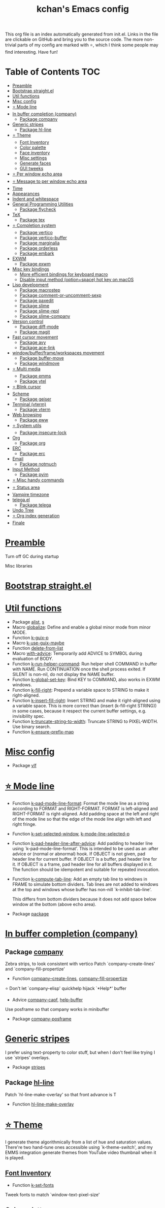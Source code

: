 #+TITLE: kchan's Emacs config

This org file is an index automatically generated from init.el.
Links in the file are clickable on GitHub and bring you to the
source code.  The more non-trivial parts of my config are marked
with ⭐, which I think some people may find interesting. Have
fun!

* Table of Contents :TOC:
- [[#preamble][Preamble]]
- [[#bootstrap-straightel][Bootstrap straight.el]]
- [[#util-functions][Util functions]]
- [[#misc-config][Misc config]]
- [[#-mode-line][⭐ Mode line]]
- [[#in-buffer-completion-company][In buffer completion (company)]]
  - [[#package-company][Package company]]
- [[#generic-stripes][Generic stripes]]
  - [[#package-hl-line][Package hl-line]]
- [[#-theme][⭐ Theme]]
  - [[#font-inventory][Font Inventory]]
  - [[#color-palette][Color palette]]
  - [[#face-inventory][Face inventory]]
  - [[#misc-settings][Misc settings]]
  - [[#generate-faces][Generate faces]]
  - [[#gui-tweeks][GUI tweeks]]
- [[#-per-window-echo-area][⭐ Per window echo area]]
- [[#-message-to-per-window-echo-area][⭐ Message to per window echo area]]
- [[#time][Time]]
- [[#appearances][Appearances]]
- [[#indent-and-whitespace][Indent and whitespace]]
- [[#general-programming-utilities][General Programming Utilities]]
  - [[#package-flycheck][Package flycheck]]
- [[#tex][TeX]]
  - [[#package-tex][Package tex]]
- [[#-completion-system][⭐ Completion system]]
  - [[#package-vertico][Package vertico]]
  - [[#package-vertico-buffer][Package vertico-buffer]]
  - [[#package-marginalia][Package marginalia]]
  - [[#package-orderless][Package orderless]]
  - [[#package-embark][Package embark]]
- [[#exwm][EXWM]]
  - [[#package-exwm][Package exwm]]
- [[#misc-key-bindings][Misc key bindings]]
  - [[#more-efficient-bindings-for-keyboard-macro][More efficient bindings for keyboard macro]]
  - [[#disable-input-method-optionspace-hot-key-on-macos][Disable input method (option+space) hot key on macOS]]
- [[#lisp-development][Lisp development]]
  - [[#package-macrostep][Package macrostep]]
  - [[#package-comment-or-uncomment-sexp][Package comment-or-uncomment-sexp]]
  - [[#package-paxedit][Package paxedit]]
  - [[#package-slime][Package slime]]
  - [[#package-slime-repl][Package slime-repl]]
  - [[#package-slime-company][Package slime-company]]
- [[#version-control][Version control]]
  - [[#package-diff-mode][Package diff-mode]]
  - [[#package-magit][Package magit]]
- [[#fast-cursor-movement][Fast cursor movement]]
  - [[#package-avy][Package avy]]
  - [[#package-ace-link][Package ace-link]]
- [[#windowbufferframeworkspaces-movement][window/buffer/frame/workspaces movement]]
  - [[#package-buffer-move][Package buffer-move]]
  - [[#package-windmove][Package windmove]]
- [[#-multi-media][⭐ Multi media]]
  - [[#package-emms][Package emms]]
  - [[#package-ytel][Package ytel]]
- [[#-blink-cursor][⭐ Blink cursor]]
- [[#scheme][Scheme]]
  - [[#package-geiser][Package geiser]]
- [[#terminal-vterm][Terminal (vterm)]]
  - [[#package-vterm][Package vterm]]
- [[#web-browsing][Web browsing]]
  - [[#package-eww][Package eww]]
- [[#-system-utils][⭐ System utils]]
  - [[#package-insecure-lock][Package insecure-lock]]
- [[#org][Org]]
  - [[#package-org][Package org]]
- [[#erc][ERC]]
  - [[#package-erc][Package erc]]
- [[#email][Email]]
  - [[#package-notmuch][Package notmuch]]
- [[#input-method][Input Method]]
  - [[#package-pyim][Package pyim]]
- [[#-misc-handy-commands][⭐ Misc handy commands]]
- [[#-status-area][⭐ Status area]]
- [[#vampire-timezone][Vampire timezone]]
- [[#telegael][telega.el]]
  - [[#package-telega][Package telega]]
- [[#undo-tree][Undo Tree]]
- [[#-org-index-generation][⭐ Org index generation]]
- [[#finale][Finale]]

* [[file:init.el#L5][Preamble]]
 Turn off GC during startup

 Misc libraries

* [[file:init.el#L15][Bootstrap straight.el]]

* [[file:init.el#L37][Util functions]]
  - Package [[file:init.el#L39][alist]], [[file:init.el#L41][s]]
  - Macro [[file:init.el#L43][globalize]]: Define and enable a global minor mode from minor MODE.
  - Function [[file:init.el#L53][k-guix-p]]
  - Macro [[file:init.el#L56][k-use-guix-maybe]]
  - Function [[file:init.el#L62][delete-from-list]]
  - Macro [[file:init.el#L65][with-advice]]: Temporarily add ADVICE to SYMBOL during evaluation of BODY.
  - Function [[file:init.el#L73][k-run-helper-command]]: Run helper shell COMMAND in buffer with NAME.
    Run CONTINUATION once the shell process exited.
    If SILENT is non-nil, do not display the NAME buffer.
  - Function [[file:init.el#L93][k-global-set-key]]: Bind KEY to COMMAND, also works in EXWM windows.
  - Function [[file:init.el#L99][k-fill-right]]: Prepend a variable space to STRING to make it right-aligned.
  - Function [[file:init.el#L107][k-insert-fill-right]]: Insert STRING and make it right-aligned using a variable space.
    This is more correct than (insert (k-fill-right STRING)) in some
    cases, because it respect the current buffer settings,
    e.g. invisibility spec.
  - Function [[file:init.el#L124][k-truncate-string-to-width]]: Truncate STRING to PIXEL-WIDTH.
    Use binary search.
  - Function [[file:init.el#L140][k-ensure-prefix-map]]

* [[file:init.el#L144][Misc config]]
  - Package [[file:init.el#L173][vlf]]

* [[file:init.el#L182][⭐ Mode line]]
  - Function [[file:init.el#L184][k-pad-mode-line-format]]: Format the mode line as a string according to FORMAT and RIGHT-FORMAT.
    FORMAT is left-aligned and RIGHT-FORMAT is right-aligned.  Add
    padding space at the left and right of the mode line so that the
    edge of the mode line align with left and right fringe.
  - Function [[file:init.el#L207][k-set-selected-window]], [[file:init.el#L211][k-mode-line-selected-p]]
  - Function [[file:init.el#L240][k-pad-header-line-after-advice]]: Add padding to header line using `k-pad-mode-line-format'.
    This is intended to be used as an :after advice or (normal or
    abnormal) hook.  If OBJECT is not given, pad header line for
    current buffer.  If OBJECT is a buffer, pad header line for it.
    If OBJECT is a frame, pad header line for all buffers displayed
    in it.  The function should be idempotent and suitable for
    repeated invocation.
  - Function [[file:init.el#L263][k-compute-tab-line]]: Add an empty tab line to windows in FRAME to simulate bottom dividers.
    Tab lines are not added to windows at the top and windows whose
    buffer has non-nill `k-inhibit-tab-line'.

    This differs from bottom dividers because it does not add space
    below window at the bottom (above echo area).
  - Package [[file:init.el#L279][package]]

* [[file:init.el#L283][In buffer completion (company)]]

** Package [[file:init.el#L287][company]]

 Zebra strips, to look consistent with vertico Patch `company--create-lines' and `company-fill-propertize'
  - Function [[file:init.el#L297][company--create-lines]], [[file:init.el#L429][company-fill-propertize]]

 ⭐ Don't let `company-elisp' quickhelp hijack `*Help*' buffer
  - Advice [[file:init.el#L514][company-capf]], [[file:init.el#L519][help-buffer]]

 Use posframe so that company works in minibuffer
  - Package [[file:init.el#L528][company-posframe]]

* [[file:init.el#L542][Generic stripes]]
 I prefer using text-property to color stuff, but when I don't feel like trying I use `stripes' overlays.
  - Package [[file:init.el#L546][stripes]]

** Package [[file:init.el#L550][hl-line]]
 Patch `hl-line-make-overlay' so that front advance is T
  - Function [[file:init.el#L555][hl-line-make-overlay]]
* [[file:init.el#L561][⭐ Theme]]
 I generate theme algorithmically from a list of hue and saturation values. There're two hand-tune ones accessible using `k-theme-switch', and my EMMS integration generate themes from YouTube video thumbnail when it is played.

** [[file:init.el#L572][Font Inventory]]
  - Function [[file:init.el#L574][k-set-fonts]]

 Tweek fonts to  match `window-text-pixel-size'

** [[file:init.el#L599][Color palette]]
  - Function [[file:init.el#L621][k-hsl-to-hex]]
  - Function [[file:init.el#L624][k-generate-theme]]: Algorithmically generate and load theme.
    HUE-1 and SAT-1 is used for `k-*-blue',
    HUE-2 and SAT-2 is used for `k-*-purple',
    HUE-3 and SAT-3 is used for `k-*-pink'.
    CONTRAST is the hue used for `k-fg-red'.
    DARK-P specifies whether to generate a dark or light theme.

** [[file:init.el#L701][Face inventory]]

** [[file:init.el#L714][Misc settings]]

** [[file:init.el#L718][Generate faces]]
  - Function [[file:init.el#L719][k-load-faces]]: Generate and set faces.
  - Function [[file:init.el#L1148][k-theme-switch]]: Elegantly switch to k-theme with STYLE.

** [[file:init.el#L1156][GUI tweeks]]

 Try not to let underline touch the text.  We use underline to draw a horizontal separator below header line, and this make it look better.

* [[file:init.el#L1186][⭐ Per window echo area]]
 This displays "pseudo" echo areas under each window.  I find it more comfy to look at than the global echo area.  I also hacked `vertico-buffer' to display vertico menu in this area, which appears *above* the main window's mode line.

 The implementation is a mega-hack: we split a echo area window under the main window, set the main window's `mode-line-format' window parameter to `none', and copy its actual mode line to the echo area window, so that the echo area window appears to be above main window's mode line.
  - Function [[file:init.el#L1202][k-echo-area-window]]: Return the k-echo-area window for WINDOW.
  - Function [[file:init.el#L1210][k-echo-area-main-window]]: Return the window whose k-echo-area is WINDOW.
  - Function [[file:init.el#L1238][k-echo-area-display]]: Display BUF in a k-echo-area window created for MAIN-WINDOW.
  - Function [[file:init.el#L1266][k-echo-area-clear]]: Remove the k-echo-area window for MAIN-WINDOW.
  - Function [[file:init.el#L1274][k-echo-area-clear-1]]: Remove the k-echo-area window.
  - Function [[file:init.el#L1285][k-echo-area-clear-all]]: Remove all k-echo-area window, for debug purpose only.

* [[file:init.el#L1293][⭐ Message to per window echo area]]
  - Function [[file:init.el#L1299][k-message]]: Like `message' but in k-echo-area.
    Format FORMAT-STRING with ARGS.
  - Function [[file:init.el#L1308][k-message-display]]: Refresh display of `k-message' for current buffer.

 Use `k-message' for `eldoc'. Pretty comfy!

* [[file:init.el#L1337][Time]]
  - Package [[file:init.el#L1339][time]]

* [[file:init.el#L1344][Appearances]]
  - Package [[file:init.el#L1346][all-the-icons]], [[file:init.el#L1354][volatile-highlights]], [[file:init.el#L1358][highlight-indent-guides]], [[file:init.el#L1365][highlight-parentheses]], [[file:init.el#L1373][topsy]], [[file:init.el#L1381][outline]]

* [[file:init.el#L1387][Indent and whitespace]]
  - Package [[file:init.el#L1389][clean-aindent-mode]], [[file:init.el#L1393][dtrt-indent]], [[file:init.el#L1398][ws-butler]], [[file:init.el#L1401][snap-indent]]

* [[file:init.el#L1407][General Programming Utilities]]

** Package [[file:init.el#L1409][flycheck]]
  - Function [[file:init.el#L1414][k-flycheck-display-error-messages]]
  - Package [[file:init.el#L1424][lsp-mode]]

* [[file:init.el#L1431][TeX]]
  - Package [[file:init.el#L1433][lsp-ltex]]

** Package [[file:init.el#L1439][tex]]
 to use pdfview with auctex

 to have the buffer refresh after compilation
  - Function [[file:init.el#L1458][init-latex]]
  - Package [[file:init.el#L1470][cdlatex]]

* [[file:init.el#L1474][⭐ Completion system]]

** Package [[file:init.el#L1478][vertico]]

 Multiline candidates

 Don't collapse multiline into single line. I find this reads much better for, say, `yank-pop'

 Patch `read-from-kill-ring' so that it doesn't collapse entries to single line
  - Function [[file:init.el#L1493][read-from-kill-ring]]: Read a `kill-ring' entry using completion and minibuffer history.
    PROMPT is a string to prompt with.

 Patch `vertico--truncate-multiline'
  - Function [[file:init.el#L1543][vertico--truncate-multiline]]: Truncate multiline CAND.
    Ignore MAX-WIDTH, use `k-vertico-multiline-max-lines' instead.
  - Function [[file:init.el#L1555][k-string-pixel-height]]: Return the width of STRING in pixels.

 Patch `vertico--compute-scroll'
  - Function [[file:init.el#L1572][vertico--compute-scroll]]: Update scroll position.

 Zebra strips, for better visualization of multiline candidates

 Patch `vertico--display-candidates'
  - Function [[file:init.el#L1587][vertico--display-candidates]]: Update candidates overlay `vertico--candidates-ov' with LINES.

** Package [[file:init.el#L1602][vertico-buffer]]

 we use `fit-window-to-buffer' instead and ignore HEIGHT
  - Function [[file:init.el#L1610][vertico--resize-window]]

 Customize vertico prompt
  - Function [[file:init.el#L1622][vertico--format-count]]: Format the count string.

 Vertico insert echo messages into its input line.  Without any patch, such echo message masks `k-echo-area--top-separator-overlay', breaking our horizontal rule drawn by overline.  The following resolves this.
  - Function [[file:init.el#L1638][k-minibuffer-message-advice]]

 Make `vertico-buffer' use `k-echo-area'
  - Function [[file:init.el#L1646][vertico--setup]]
** Package [[file:init.el#L1685][marginalia]]
 Automatically give more generous field width
  - Function [[file:init.el#L1690][marginalia--affixate]]: Affixate CANDS given METADATA and Marginalia ANNOTATOR.
** Package [[file:init.el#L1712][orderless]]
  - Package [[file:init.el#L1727][consult]]

** Package [[file:init.el#L1742][embark]]
  - Function [[file:init.el#L1760][k-grep-in]]: Grep in FILENAME.
  - Package [[file:init.el#L1768][embark-consult]]

* [[file:init.el#L1770][EXWM]]

** Package [[file:init.el#L1772][exwm]]
  - Function [[file:init.el#L1778][k-exwm-update-title]]

* [[file:init.el#L1788][Misc key bindings]]

** [[file:init.el#L1837][More efficient bindings for keyboard macro]]
  - Package [[file:init.el#L1838][kmacro]], [[file:init.el#L1843][comment-dwim-2]], [[file:init.el#L1846][crux]]

** [[file:init.el#L1853][Disable input method (option+space) hot key on macOS]]
  - Function [[file:init.el#L1855][k-ns-toggle-input-method-shortcut]], [[file:init.el#L1862][k-ns-focus-change-function]]

* [[file:init.el#L1867][Lisp development]]
  - Package [[file:init.el#L1869][emacs]]

** Package [[file:init.el#L1879][macrostep]]
 To fix the outdated naming in (define-minor-mode macrostep-mode ...) TODO: Remove once upstream fix this.
** Package [[file:init.el#L1887][comment-or-uncomment-sexp]]
 #+nil structural comment for Common Lisp
  - Macro [[file:init.el#L1894][advance-save-excursion]], [[file:init.el#L1900][structured-comment-maybe]]
  - Function [[file:init.el#L1920][structured-comment-advice]]
  - Function [[file:init.el#L1925][structured-comment-defun]]: Use #+nil to comment a top-level form for Common Lisp.
  - Package [[file:init.el#L1938][paredit]]

** Package [[file:init.el#L1947][paxedit]]
  - Function [[file:init.el#L1955][paxedit-copy-1]], [[file:init.el#L1960][paxedit-kill-1]]
  - Package [[file:init.el#L1967][rainbow-mode]]
  - Advice [[file:init.el#L1976][eval-last-sexp]]

** Package [[file:init.el#L1980][slime]]
  - Advice [[file:init.el#L1996][slime-load-contribs]], [[file:init.el#L1999][slime-eval-last-expression]]

 Handy slime commands and key bindings
  - Function [[file:init.el#L2011][ensure-slime]]
  - Function [[file:init.el#L2017][slime-undefine]]: Undefine toplevel definition at point.

 *slime-scratch*
  - Function [[file:init.el#L2036][switch-to-scratch]]: Switch to scratch buffer.

 Slime mode line
  - Function [[file:init.el#L2045][slime-mode-line]]

 Hacks to make slime-autodoc works better

 Enable Paredit and Company in Lisp related minibuffers
  - Function [[file:init.el#L2055][k-slime-command-p]], [[file:init.el#L2060][sexp-minibuffer-hook]]

 Slime debug window non-prolifiration
** Package [[file:init.el#L2071][slime-repl]]
  - Function [[file:init.el#L2081][slime-repl-sync]]: Switch to Slime REPL and synchronize package/directory.
** Package [[file:init.el#L2087][slime-company]]
  - Function [[file:init.el#L2092][company-slime]]: Company mode backend for slime.
  - Package [[file:init.el#L2129][slime-mrepl]]

* [[file:init.el#L2135][Version control]]

** Package [[file:init.el#L2137][diff-mode]]
 show whitespace in diff-mode
** Package [[file:init.el#L2148][magit]]
  - Function [[file:init.el#L2151][cloc-magit-root]]: Run Count Line Of Code for current Git repo.
* [[file:init.el#L2157][Fast cursor movement]]

** Package [[file:init.el#L2159][avy]]
  - Function [[file:init.el#L2162][hyper-ace]], [[file:init.el#L2169][my-avy--regex-candidates]]

** Package [[file:init.el#L2176][ace-link]]
  - Function [[file:init.el#L2180][ace-link--widget-action]]
  - Function [[file:init.el#L2186][ace-link--widget-collect]]: Collect the positions of visible widgets in current buffer.
  - Function [[file:init.el#L2201][ace-link-widget]]: Open or go to a visible widget.
  - Package [[file:init.el#L2212][goto-last-change]]

* [[file:init.el#L2215][window/buffer/frame/workspaces movement]]

** Package [[file:init.el#L2217][buffer-move]]
 Intuitively, this works like windmove but move buffer together with cursor.
** Package [[file:init.el#L2225][windmove]]
 Moving between window/buffer/frame/workspaces in 4 directions
  - Function [[file:init.el#L2233][next-workspace]]
  - Advice [[file:init.el#L2240][windmove-find-other-window]]: If there is an error, try framemove in that direction.
  - Package [[file:init.el#L2250][winner]]

* [[file:init.el#L2256][⭐ Multi media]]

** Package [[file:init.el#L2258][emms]]
  - Function [[file:init.el#L2277][k-emms]]: Switch to the current emms-playlist buffer, use
    emms-playlist-mode and query for a playlist to open.

 Patch `emms-playlist-mode-overlay-selected' so that overlay extend to full line Also set a `priority'
  - Function [[file:init.el#L2288][emms-playlist-mode-overlay-selected]]: Place an overlay over the currently selected track.

 Eye candies
  - Function [[file:init.el#L2314][k-emms-mode-line]]
  - Function [[file:init.el#L2341][k-emms-toggle-video]]: TELL MPV player to switch to video/no-video mode.
  - Function [[file:init.el#L2354][emms-playing-time-display]]: Display playing time on the mode line.
  - Function [[file:init.el#L2367][k-emms-player-mpv-event-function]], [[file:init.el#L2382][k-emms-generate-theme]], [[file:init.el#L2397][k-emms-bpm-cursor]], [[file:init.el#L2410][k-emms-bpm-cursor-stop-hook]]

** Package [[file:init.el#L2430][ytel]]
  - Function [[file:init.el#L2439][ytel--insert-video]]: Insert `VIDEO' in the current buffer.
  - Function [[file:init.el#L2453][ytel-play]]: Play video at point with EMMS.
  - Function [[file:init.el#L2461][ytel-add]]: Add video at point to EMMS playlist.

* [[file:init.el#L2484][⭐ Blink cursor]]
 It can synchronize to BPM which EMMS is playing! This works together with `k-emms-bpm-cursor'. It also uses absolute timing, otherwise Emacs timer will drift.
  - Function [[file:init.el#L2498][blink-cursor-timer-function]], [[file:init.el#L2518][k-rhythm-hit-result]]

* [[file:init.el#L2530][Scheme]]
  - Package [[file:init.el#L2532][scheme]]

** Package [[file:init.el#L2534][geiser]]
  - Function [[file:init.el#L2539][geiser-mode-maybe]]
  - Package [[file:init.el#L2545][racket-mode]]

* [[file:init.el#L2554][Terminal (vterm)]]

** Package [[file:init.el#L2558][vterm]]
 Ad-hoc workaround: interaction with wide fringe/padding
  - Function [[file:init.el#L2576][vterm--get-margin-width]]
  - Package [[file:init.el#L2580][multi-vterm]]

* [[file:init.el#L2585][Web browsing]]

** Package [[file:init.el#L2595][eww]]
  - Function [[file:init.el#L2603][k-eww-after-render-hook]]: Update EWW buffer title and save `k-eww-history'.
  - Function [[file:init.el#L2614][k-eww-read-url]], [[file:init.el#L2618][eww-new-buffer]]
  - Package [[file:init.el#L2635][pdf-tools]]

* [[file:init.el#L2660][⭐ System utils]]
  - Function [[file:init.el#L2662][k-screenshot]]: Save a screenshot and copy its path.
  - Function [[file:init.el#L2674][k-get-volume]]: Get volume.
  - Function [[file:init.el#L2685][k-set-volume]]: Change volume.
  - Package [[file:init.el#L2699][sudo-edit]], [[file:init.el#L2706][system-packages]]

** Package [[file:init.el#L2709][insecure-lock]]
  - Function [[file:init.el#L2711][insecure-lock-hide]]
* [[file:init.el#L2719][Org]]

** Package [[file:init.el#L2721][org]]
  - Function [[file:init.el#L2728][check-latex-fragment]], [[file:init.el#L2759][k-org-mode-hook]]
  - Package [[file:init.el#L2767][org-contrib]], [[file:init.el#L2772][org-variable-pitch]], [[file:init.el#L2774][org-superstar]], [[file:init.el#L2786][poly-org]]
  - Function [[file:init.el#L2805][k-polymode-init-inner-hook]]
  - Package [[file:init.el#L2810][engrave-faces]]

* [[file:init.el#L2852][ERC]]

** Package [[file:init.el#L2854][erc]]
  - Function [[file:init.el#L2875][erc-insert-timestamp-right]]

* [[file:init.el#L2889][Email]]
  - Function [[file:init.el#L2906][insert-plist]], [[file:init.el#L2937][k-format-relative-date]]
  - Package [[file:init.el#L2954][message]]

** Package [[file:init.el#L2961][notmuch]]
  - Function [[file:init.el#L2984][notmuch-search-show-result]]: Insert RESULT at POS.
  - Function [[file:init.el#L3016][k-update-notmuch]]: Update email database asynchronously.
  - Package [[file:init.el#L3031][smtpmail]]

* [[file:init.el#L3040][Input Method]]

** Package [[file:init.el#L3042][pyim]]
  - Function [[file:init.el#L3047][k-pyim-probe]]
  - Package [[file:init.el#L3056][pyim-basedict]], [[file:init.el#L3058][pyim-greatdict]]

* [[file:init.el#L3063][⭐ Misc handy commands]]
  - Function [[file:init.el#L3067][lookup-word]]
  - Function [[file:init.el#L3075][demolish-package]]: Nuke everything under namespace SYMBOL.
    This is useful when maintaining a long running Emacs image and
    you want to try reloading/updating a package.

 https://gist.github.com/jdtsmith/1fbcacfe677d74bbe510aec80ac0050c
  - Function [[file:init.el#L3093][k-reraise-error]]: Call function FUNC with ARGS and re-raise any error which occurs.
    Useful for debugging post-command hooks and filter functions, which
    normally have their errors suppressed.
  - Function [[file:init.el#L3101][toggle-debug-on-hidden-errors]]: Toggle hidden error debugging for function FUNC.
  - Function [[file:init.el#L3112][k-straight-freeze-versions]]: Run `straight-freeze-versions' asynchronously in Emacs subprocess.

* [[file:init.el#L3122][⭐ Status area]]

 A status area at the right bottom corner (using the right side of global echo area).  It is used for displaying battery, time, and vampire time zone.
  - Function [[file:init.el#L3130][k-time-status]]: Status function for current time.
  - Function [[file:init.el#L3134][k-battery-status]]: Status function for battery status.
  - Function [[file:init.el#L3157][k-status-update]]: Update status area.

* [[file:init.el#L3180][Vampire timezone]]
 How much sun-protection-free time left?
  - Function [[file:init.el#L3188][time-to-vampire-time]]
  - Function [[file:init.el#L3200][vampire-time-status]]: Status function for vampire time zone.

* [[file:init.el#L3219][telega.el]]
 A heavily modified telega.el to tweak its appearance to my liking.

** Package [[file:init.el#L3226][telega]]
  - Function [[file:init.el#L3234][k-telega-chatbuf-attach-sticker]]
  - Advice [[file:init.el#L3265][telega-chars-xheight]], [[file:init.el#L3270][telega-sticker--create-image]], [[file:init.el#L3279][telega--fmt-text-faces]], [[file:init.el#L3285][telega-ins--special]], [[file:init.el#L3292][telega-ins--message0]], [[file:init.el#L3299][telega-ins--date]]
  - Function [[file:init.el#L3302][k-telega-load-all-history]]: Load all history in current chat.
  - Package [[file:init.el#L3337][enwc]], [[file:init.el#L3342][proced]]

* [[file:init.el#L3355][Undo Tree]]
  - Package [[file:init.el#L3357][undo-tree]]

* [[file:init.el#L3371][⭐ Org index generation]]
  - Package [[file:init.el#L3373][toc-org]]
  - Function [[file:init.el#L3375][k-generate-org-index]]: Read Emacs Lisp from current buffer and write org index to OUTPUT-BUFFER.
    SOURCE-FILENAME is used for generate relative link with line numbers.
    Processing starts from the point in current buffer and write to the point
    in OUTPUT-BUFFER. Both points are advanced during processing.
  - Function [[file:init.el#L3529][k-generate-org-index-init]]: Generate README.org from init.el.
  - Function [[file:init.el#L3555][k-generate-org-index--magit-post-stage-hook]]

* [[file:init.el#L3563][Finale]]

 load up the theme

 perform GC
